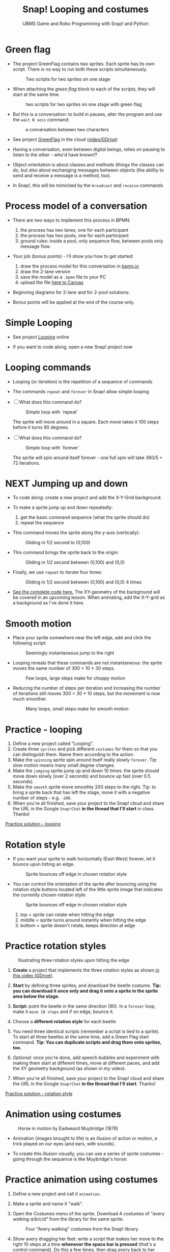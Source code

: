 #+title: Snap! Looping and costumes
#+subtitle: UBMS Game and Robo Programming with Snap! and Python
#+options: toc:nil num:nil ^:nil
#+startup: overview hideblocks indent inlineimages
#+attr_latex: :width 400px
[[../img/loop.jpg]]
* Green flag

- The project GreenFlag contains two sprites. Each sprite has its own
  script. There is no way to run both these scripts simultaneously.
  #+attr_latex: :width 400px
  #+caption: Two scripts for two sprites on one stage
  [[../img/snap_greenflag.png]]

- When attaching the /green flag/ block to each of the scripts, they
  will start at the same time.
  #+attr_latex: :width 400px
  #+caption: two scripts for two sprites on one stage with green flag
  [[../img/snap_greenflag1.png]]

- But this is a conversation: to build in pauses, alter the program
  and use the ~wait N secs~ command:
  #+attr_latex: :width 400px
  #+caption: a conversation between two characters
  [[../img/snap_greenflag2.png]]

- See project [[https://snap.berkeley.edu/project?user=birkenkrahe&project=GreenFlag][GreenFlag]] in the cloud ([[https://drive.google.com/file/d/13VaRsjnak8CeahCxoPaNPhpdrpCkz4Y6/view?usp=sharing][video/GDrive]])

- Having a conversation, even between digital beings, relies on
  pausing to listen to the other - who'd have known!?

- Object orientation is about classes and methods (things the classes
  can do, but also about exchanging messages between objects (the
  ability to send and receive a message is a method, too).

- In Snap!, this will be mimicked by the ~broadcast~ and ~receive~
  commands
  
* Process model of a conversation

- There are two ways to implement this process in BPMN:
  1) the process has two lanes, one for each participant
  2) the process has two pools, one for each participant
  3) ground rules: inside a pool, only sequence flow, between pools
     only message flow.

- Your job (bonus points) - I'll show you how to get started:
  1) draw the process model for this conversation in [[https://bpmn.io][bpmn.io]]
  2) draw the 2-lane version
  3) save the model as a ~.bpmn~ file to your PC
  4) upload the file [[https://lyon.instructure.com/courses/1721/assignments/15076][here to Canvas]]

- Beginning diagrams for 2-lane and for 2-pool solutions:
  #+attr_latex: :width 400px
  [[../img/lanes.png]]

- Bonus points will be applied at the end of the course only.

* Simple Looping
#+attr_latex: :width 400px
[[../img/looping.png]]

- See project [[https://snap.berkeley.edu/project?user=birkenkrahe&project=Looping][Looping]] online

- If you want to code along, open a new Snap! project now
  
* Looping commands

- Looping (or /iteration/) is the repetition of a sequence of commands

- The commands ~repeat~ and ~forever~ in Snap! allow simple looping

- [ ] What does this command do?
  #+attr_latex: :width 150px
  #+caption: Simple loop with `repeat`
  [[../img/snap_repeat.png]]
  #+begin_notes
  The sprite will move around in a square. Each move takes it 100
  steps before it turns 90 degrees.
  #+end_notes

- [ ] What does this command do?
  #+attr_latex: :width 150px
  #+caption: Simple loop with `forever`
  [[../img/snap_forever3.png]]
  #+begin_notes
  The sprite will spin around itself forever - one full spin will take
  360/5 = 72 iterations.
  #+end_notes
  
* NEXT Jumping up and down

- To code along: create a new project and add the X-Y-Grid background.

- To make a sprite jump up and down repeatedly:
  1) get the basic command sequence (what the sprite should do)
  2) repeat the sequence

- This command moves the sprite along the y-axis (vertically):
  #+attr_latex: :width 200px
  #+caption: Gliding in 1/2 second to (0,100)
  [[../img/snap_jump1.png]]

- This command brings the sprite back to the origin:
  #+attr_latex: :width 200px
  #+caption: Gliding in 1/2 second between (0,100) and (0,0)
  [[../img/snap_jump2.png]]

- Finally, we use ~repeat~ to iterate four times:
  #+attr_latex: :width 200px
  #+caption: Gliding in 1/2 second between (0,100) and (0,0) 4 times
  [[../img/snap_jump3.png]]

- [[https://snap.berkeley.edu/snap/snap.html#present:Username=birkenkrahe&ProjectName=Looping&editMode&noRun][See the complete code here.]] The XY-geometry of the background will
  be covered in an upcoming lesson. When animating, add the X-Y-grid
  as a background as I've done it here.

* Smooth motion

- Place your sprite somewhere near the left edge, add and click the
  following script:
  #+attr_latex: :width 150px
  #+caption: Seemingly instantaneous jump to the right
  [[../img/snap_move.png]]

- Looping reveals that these commands are not instantaneous: the
  sprite moves the same number of 300 = 10 * 30 steps.
  #+attr_latex: :width 150px
  #+caption: Few loops, large steps make for choppy motion
  [[../img/snap_move1.png]]

- Reducing the number of steps per iteration and increasing the number
  of iterations still moves 300 = 30 * 10 steps, but the movement is
  now much smoother.
  #+attr_latex: :width 150px
  #+caption: Many loops, small steps make for smooth motion
  [[../img/snap_move2.png]]

* *Practice* - looping

1) Define a new project called "Looping".
2) Create three ~sprites~ and pick different ~costumes~ for them so that
   you can distinguish them. Name them according to the action.
3) Make the ~spinning~ sprite spin around itself really slowly
   ~forever~. Tip: slow motion means many small degree changes.
4) Make the ~jumping~ sprite jump up and down 10 times: the sprite
   should move down slowly (over 2 seconds) and bounce up fast (over
   0.5 seconds).
5) Make the ~smooth~ sprite move smoothly 200 steps to the right. Tip: to
   bring a sprite back that has left the stage, move it with a
   negative number of steps - e.g. ~-200~.
6) When you're all finished, save your project to the Snap! cloud and
   share the URL in the Google ~Snap!Chat~ *in the thread that I'll
   start* in class. Thanks!
   
[[https://snap.berkeley.edu/project?user=birkenkrahe&project=Looping][Practice solution - looping]]

* Rotation style

- If you want your sprite to walk horizontally (East-West) forever,
  let it bounce upon hitting an edge.
  #+attr_latex: :width 150px
  #+caption: Sprite bounces off edge in chosen rotation style
  [[../img/snap_bounce.png]]

- You can control the orientation of the sprite after bouncing using
  the rotation style buttons located left of the little sprite image
  that indicates the currently chosen rotation style:
   #+attr_latex: :width 150px
  #+caption: Sprite bounces off edge in chosen rotation style
  [[../img/rotation.png]]
  1) top = sprite can rotate when hitting the edge
  2) middle = sprite turns around instantly when hitting the edge
  3) bottom = sprite doesn't rotate, keeps direction at edge

* *Practice* rotation styles
#+attr_latex: :width 400px
#+caption: Illustrating three rotation styles upon hitting the edge
[[../img/snap_beetle.png]]

1) *Create* a project that implements the three rotation styles as shown
   [[https://drive.google.com/file/d/1ZNCaNwniNFfj1e2IBMjHlwgvO9SG22Y7/view?usp=sharing][in this video (GDrive)]].

2) *Start* by defining three sprites, and download the beetle
   costume. *Tip: you can download it once only and drag it onto a
   sprite in the sprite area below the stage.*

3) *Script:* point the beetle in the same direction (90). In a ~forever~
   loop, make it ~move 10 steps~ and if on edge, bounce it.

4) Choose a *different rotation style* for each beetle.

5) You need three identical scripts (remember a script is tied to a
   sprite). To start all three beetles at the same time, add a Green
   Flag start command. *Tip: You can duplicate scripts and drag them
   onto sprites, too.*

6) /Optional:/ once you're done, add speech bubbles and experiment with
   making them start at different times, move at different paces, and
   add the XY geometry background (as shown in my video).

7) When you're all finished, save your project to the Snap! cloud and
   share the URL in the Google ~Snap!Chat~ *in the thread that I'll
   start*. Thanks!
   
[[https://snap.berkeley.edu/project?user=birkenkrahe&project=RotationStyle][Practice solution - rotation style]]

* Animation using costumes
#+attr_latex: :width 400px
#+caption: Horse in motion by Eadweard Muybridge (1878)
[[../img/illusion.jpg]]

- Animation (images brought to life) is an illusion of action or
  motion, a trick played on our eyes (and ears, with sounds).

- To create this illusion visually, you can use a series of sprite
  costumes - going through the sequence is like Muybridge's horse:
  #+attr_latex: :width 200px
  [[../img/snap_animation.png]]

* *Practice* animation using costumes

1) Define a new project and call it ~animation~.

2) Make a sprite and name it "walk".

3) Open the /Costumes/ menu of the sprite. Download 4 costumes of
   /"avery walking a/b/c/d"/ from the library for the same sprite.
   #+attr_latex: :width 400px
   #+caption: Four "Avery walking" costumes from the Snap! library
   [[../img/avery.png]]

4) Show avery dragging her feet: write a script that makes her move to
   the right 10 steps at a time *whenever the space bar is pressed*
   (that's a control command). Do this a few times, then drag /avery/
   back to her starting position.

5) Add the command "next costume" at the end of the script and run
   it again: avery now seems to walk to the right side of the
   stage. In fact, you move through four different static costumes.

6) Make avery walk /frantically/ off stage: enclose the last script in
   a "forever" loop and add a green flag starting command at the
   top.
   #+attr_latex: :width 200px
   [[../img/snap_avery1.png]]

7) To bring the sprite back to the stage, right click in the stage
   area and choose "Show all". You'll have to drag the sprite to the
   starting position.

8) To stop the frantic motion, add a "wait 0.2 secs" command at the
   end of the script. Avery now walks normally.

9) Finally, use your knowledge of rotation styles to stop Avery from
   walking off stage and give her a suitable background to walk in.
   #+begin_quote
   Add "if on edge, bounce" after the "wait" command inside the
   "forever" loop, and change the rotation style to "only face
   left/right":
   #+attr_latex: :width 200px
   [[../img/snap_avery2.png]]
   #+end_quote

10) When you're all finished, save your project to the Snap! cloud and
    share the URL in the Google ~Snap!Chat~ *in the thread that I'll
    start*. Thanks!

[[https://snap.berkeley.edu/project?username=birkenkrahe&projectname=animation][Practice solution: Project animation]]

